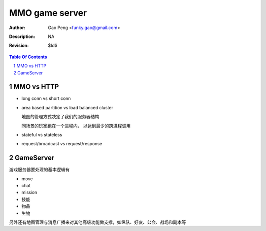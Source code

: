 =========================
MMO game server
=========================

:Author: Gao Peng <funky.gao@gmail.com>
:Description: NA
:Revision: $Id$

.. contents:: Table Of Contents
.. section-numbering::

MMO vs HTTP
===========

- long conn vs short conn

- area based partition vs load balanced cluster

  地图的管理方式决定了我们的服务器结构

  同场景的玩家跑在一个进程内， 以达到最少的跨进程调用

- stateful vs stateless

- request/broadcast vs request/response

GameServer
==========

游戏服务器要处理的基本逻辑有

- move

- chat

- mission

- 技能

- 物品

- 生物

另外还有地图管理与消息广播来对其他高级功能做支撑，如纵队、好友、公会、战场和副本等



